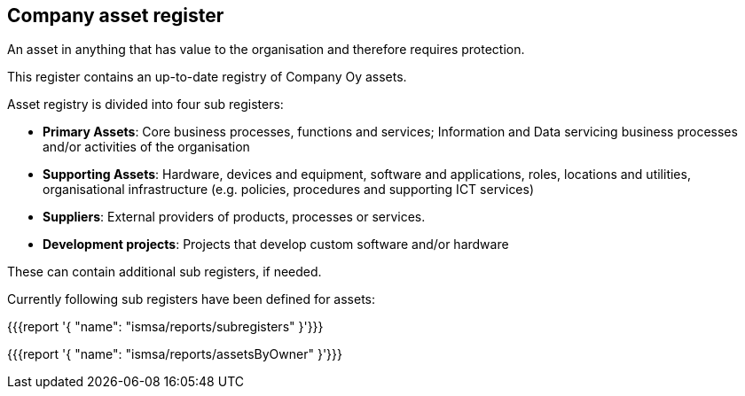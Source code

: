 ## Company asset register

An asset in anything that has value to the organisation and therefore requires protection.

This register contains an up-to-date registry of Company Oy assets.

Asset registry is divided into four sub registers:

* *Primary Assets*: Core business processes, functions and services; Information and Data servicing business processes and/or activities of the organisation

* *Supporting Assets*: Hardware, devices and equipment, software and applications, roles, locations and utilities, organisational infrastructure (e.g. policies, procedures and supporting ICT services)

* *Suppliers*: External providers of products, processes or services.

* *Development projects*: Projects that develop custom software and/or hardware

These can contain additional sub registers, if needed.

Currently following sub registers have been defined for assets:

{{{report '{
    "name": "ismsa/reports/subregisters"
}'}}}

{{{report '{
    "name": "ismsa/reports/assetsByOwner"
}'}}}